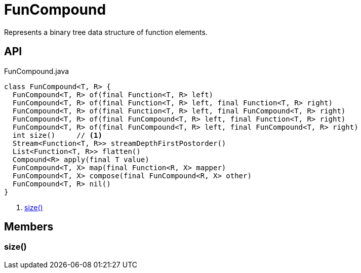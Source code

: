 = FunCompound
:Notice: Licensed to the Apache Software Foundation (ASF) under one or more contributor license agreements. See the NOTICE file distributed with this work for additional information regarding copyright ownership. The ASF licenses this file to you under the Apache License, Version 2.0 (the "License"); you may not use this file except in compliance with the License. You may obtain a copy of the License at. http://www.apache.org/licenses/LICENSE-2.0 . Unless required by applicable law or agreed to in writing, software distributed under the License is distributed on an "AS IS" BASIS, WITHOUT WARRANTIES OR  CONDITIONS OF ANY KIND, either express or implied. See the License for the specific language governing permissions and limitations under the License.

Represents a binary tree data structure of function elements.

== API

[source,java]
.FunCompound.java
----
class FunCompound<T, R> {
  FunCompound<T, R> of(final Function<T, R> left)
  FunCompound<T, R> of(final Function<T, R> left, final Function<T, R> right)
  FunCompound<T, R> of(final Function<T, R> left, final FunCompound<T, R> right)
  FunCompound<T, R> of(final FunCompound<T, R> left, final Function<T, R> right)
  FunCompound<T, R> of(final FunCompound<T, R> left, final FunCompound<T, R> right)
  int size()     // <.>
  Stream<Function<T, R>> streamDepthFirstPostorder()
  List<Function<T, R>> flatten()
  Compound<R> apply(final T value)
  FunCompound<T, X> map(final Function<R, X> mapper)
  FunCompound<T, X> compose(final FunCompound<R, X> other)
  FunCompound<T, R> nil()
}
----

<.> xref:#size__[size()]

== Members

[#size__]
=== size()
